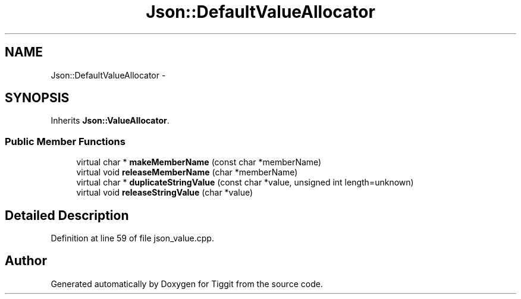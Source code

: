 .TH "Json::DefaultValueAllocator" 3 "Tue May 8 2012" "Tiggit" \" -*- nroff -*-
.ad l
.nh
.SH NAME
Json::DefaultValueAllocator \- 
.SH SYNOPSIS
.br
.PP
.PP
Inherits \fBJson::ValueAllocator\fP\&.
.SS "Public Member Functions"

.in +1c
.ti -1c
.RI "virtual char * \fBmakeMemberName\fP (const char *memberName)"
.br
.ti -1c
.RI "virtual void \fBreleaseMemberName\fP (char *memberName)"
.br
.ti -1c
.RI "virtual char * \fBduplicateStringValue\fP (const char *value, unsigned int length=unknown)"
.br
.ti -1c
.RI "virtual void \fBreleaseStringValue\fP (char *value)"
.br
.in -1c
.SH "Detailed Description"
.PP 
Definition at line 59 of file json_value\&.cpp\&.

.SH "Author"
.PP 
Generated automatically by Doxygen for Tiggit from the source code\&.
